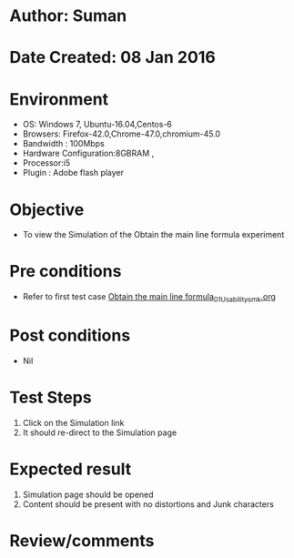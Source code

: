 * Author: Suman
* Date Created: 08 Jan 2016
* Environment
  - OS: Windows 7, Ubuntu-16.04,Centos-6
  - Browsers: Firefox-42.0,Chrome-47.0,chromium-45.0
  - Bandwidth : 100Mbps
  - Hardware Configuration:8GBRAM , 
  - Processor:i5
  - Plugin : Adobe flash player

* Objective
  - To view the Simulation of the Obtain the main line formula experiment

* Pre conditions
  - Refer to first test case [[https://github.com/Virtual-Labs/anthropology-iitg/blob/master/test-cases/integration_test-cases/Obtain the main line formula/Obtain the main line formula_01_Usability_smk.org][Obtain the main line formula_01_Usability_smk.org]]

* Post conditions
  - Nil
* Test Steps
  1. Click on the Simulation link 
  2. It should re-direct to the Simulation page

* Expected result
  1. Simulation page should be opened
  2. Content should be present with no distortions and Junk characters

* Review/comments



